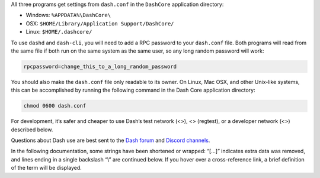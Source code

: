 All three programs get settings from ``dash.conf`` in the ``DashCore``
application directory:

-  Windows: ``%APPDATA%\DashCore\``

-  OSX: ``$HOME/Library/Application Support/DashCore/``

-  Linux: ``$HOME/.dashcore/``

To use ``dashd`` and ``dash-cli``, you will need to add a RPC password
to your ``dash.conf`` file. Both programs will read from the same file
if both run on the same system as the same user, so any long random
password will work:

.. code:: text

   rpcpassword=change_this_to_a_long_random_password

You should also make the ``dash.conf`` file only readable to its owner.
On Linux, Mac OSX, and other Unix-like systems, this can be accomplished
by running the following command in the Dash Core application directory:

.. code:: text

   chmod 0600 dash.conf

For development, it’s safer and cheaper to use Dash’s test network (<>),
<> (regtest), or a developer network (<>) described below.

Questions about Dash use are best sent to the `Dash
forum <https://www.dash.org/forum/categories/dash-support.61/>`__ and
`Discord channels <http://www.dashchat.org>`__.

In the following documentation, some strings have been shortened or
wrapped: “[…]” indicates extra data was removed, and lines ending in a
single backslash “\\” are continued below. If you hover over a
cross-reference link, a brief definition of the term will be displayed.
